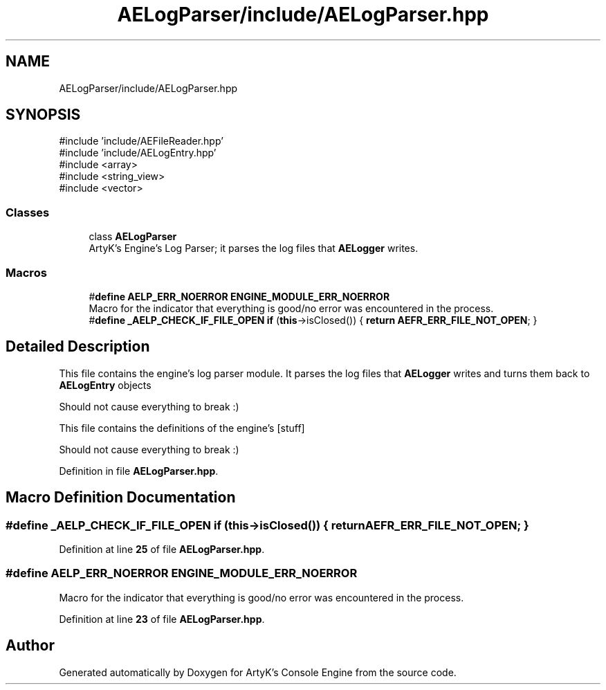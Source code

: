 .TH "AELogParser/include/AELogParser.hpp" 3 "Thu Feb 8 2024 13:09:56" "Version v0.0.8.5a" "ArtyK's Console Engine" \" -*- nroff -*-
.ad l
.nh
.SH NAME
AELogParser/include/AELogParser.hpp
.SH SYNOPSIS
.br
.PP
\fR#include 'include/AEFileReader\&.hpp'\fP
.br
\fR#include 'include/AELogEntry\&.hpp'\fP
.br
\fR#include <array>\fP
.br
\fR#include <string_view>\fP
.br
\fR#include <vector>\fP
.br

.SS "Classes"

.in +1c
.ti -1c
.RI "class \fBAELogParser\fP"
.br
.RI "ArtyK's Engine's Log Parser; it parses the log files that \fBAELogger\fP writes\&. "
.in -1c
.SS "Macros"

.in +1c
.ti -1c
.RI "#\fBdefine\fP \fBAELP_ERR_NOERROR\fP   \fBENGINE_MODULE_ERR_NOERROR\fP"
.br
.RI "Macro for the indicator that everything is good/no error was encountered in the process\&. "
.ti -1c
.RI "#\fBdefine\fP \fB_AELP_CHECK_IF_FILE_OPEN\fP   \fBif\fP (\fBthis\fP\->isClosed()) { \fBreturn\fP \fBAEFR_ERR_FILE_NOT_OPEN\fP; }"
.br
.in -1c
.SH "Detailed Description"
.PP 
This file contains the engine's log parser module\&. It parses the log files that \fBAELogger\fP writes and turns them back to \fBAELogEntry\fP objects
.PP
Should not cause everything to break :)
.PP
This file contains the definitions of the engine's [stuff]
.PP
Should not cause everything to break :) 
.PP
Definition in file \fBAELogParser\&.hpp\fP\&.
.SH "Macro Definition Documentation"
.PP 
.SS "#\fBdefine\fP _AELP_CHECK_IF_FILE_OPEN   \fBif\fP (\fBthis\fP\->isClosed()) { \fBreturn\fP \fBAEFR_ERR_FILE_NOT_OPEN\fP; }"

.PP
Definition at line \fB25\fP of file \fBAELogParser\&.hpp\fP\&.
.SS "#\fBdefine\fP AELP_ERR_NOERROR   \fBENGINE_MODULE_ERR_NOERROR\fP"

.PP
Macro for the indicator that everything is good/no error was encountered in the process\&. 
.PP
Definition at line \fB23\fP of file \fBAELogParser\&.hpp\fP\&.
.SH "Author"
.PP 
Generated automatically by Doxygen for ArtyK's Console Engine from the source code\&.
